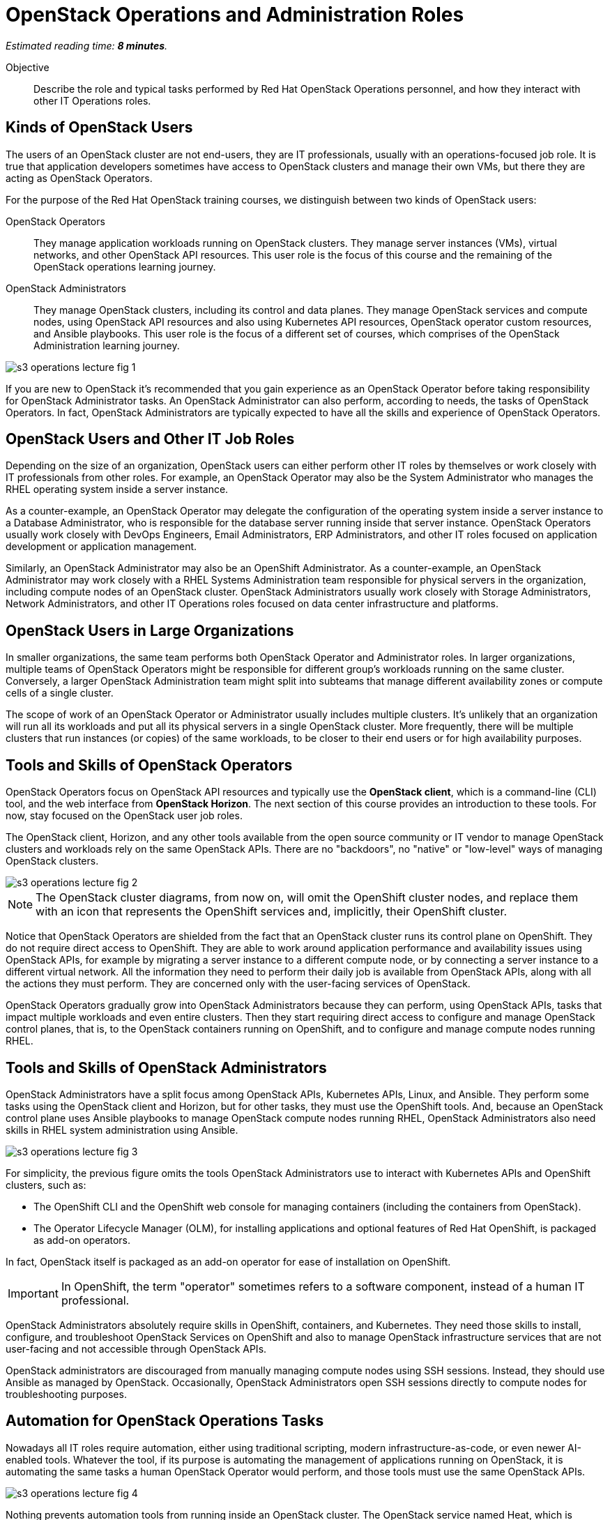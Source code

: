 :time_estimate: 8

=  OpenStack Operations and Administration Roles

_Estimated reading time: *{time_estimate} minutes*._

Objective::

Describe the role and typical tasks performed by Red Hat OpenStack Operations personnel, and how they interact with other IT Operations roles.

== Kinds of OpenStack Users

The users of an OpenStack cluster are not end-users, they are IT professionals, usually with an operations-focused job role. It is true that application developers sometimes have access to OpenStack clusters and manage their own VMs, but there they are acting as OpenStack Operators.

For the purpose of the Red Hat OpenStack training courses, we distinguish between two kinds of OpenStack users:

OpenStack Operators::

They manage application workloads running on OpenStack clusters. They manage server instances (VMs), virtual networks, and other OpenStack API resources. This user role is the focus of this course and the remaining of the OpenStack operations learning journey.

OpenStack Administrators::

They manage OpenStack clusters, including its control and data planes. They manage OpenStack services and compute nodes, using OpenStack API resources and also using Kubernetes API resources, OpenStack operator custom resources, and Ansible playbooks. This user role is the focus of a different set of courses, which comprises of the OpenStack Administration learning journey.

//TODO add a link above to administration courses.

image::s3-operations-lecture-fig-1.svg[]
// Exported from https://docs.google.com/presentation/d/1lPtAxaKH9P2SjgexIwBi5RxHOjIUQV44R5c4nnrug74/edit#slide=id.p
// Can we give a name to this image?

If you are new to OpenStack it's recommended that you gain experience as an OpenStack Operator before taking responsibility for OpenStack Administrator tasks. An OpenStack Administrator can also perform, according to needs, the tasks of OpenStack Operators. In fact, OpenStack Administrators are typically expected to have all the skills and experience of OpenStack Operators.

== OpenStack Users and Other IT Job Roles

Depending on the size of an organization, OpenStack users can either perform other IT roles by themselves or work closely with IT professionals from other roles. For example, an OpenStack Operator may also be the System Administrator who manages the RHEL operating system inside a server instance.

As a counter-example, an OpenStack Operator may delegate the configuration of the operating system inside a server instance to a Database Administrator, who is responsible for the database server running inside that server instance. OpenStack Operators usually work closely with DevOps Engineers, Email Administrators, ERP Administrators, and other IT roles focused on application development or application management.

Similarly, an OpenStack Administrator may also be an OpenShift Administrator. As a counter-example, an OpenStack Administrator may work closely with a RHEL Systems Administration team responsible for physical servers in the organization, including compute nodes of an OpenStack cluster. OpenStack Administrators usually work closely with Storage Administrators, Network Administrators, and other IT Operations roles focused on data center infrastructure and platforms.

== OpenStack Users in Large Organizations

In smaller organizations, the same team performs both OpenStack Operator and Administrator roles. In larger organizations, multiple teams of OpenStack Operators might be responsible for different group's workloads running on the same cluster. Conversely, a larger OpenStack Administration team might split into subteams that manage different availability zones or compute cells of a single cluster. 
// Is the last statement correct? For example - Az

The scope of work of an OpenStack Operator or Administrator usually includes multiple clusters. It's unlikely that an organization will run all its workloads and put all its physical servers in a single OpenStack cluster. More frequently, there will be multiple clusters that run instances (or copies) of the same workloads, to be closer to their end users or for high availability purposes.

== Tools and Skills of OpenStack Operators

OpenStack Operators focus on OpenStack API resources and typically use the *OpenStack client*, which is a command-line (CLI) tool, and the web interface from *OpenStack Horizon*. The next section of this course provides an introduction to these tools. For now, stay focused on the OpenStack user job roles.

The OpenStack client, Horizon, and any other tools available from the open source community or IT vendor to manage OpenStack clusters and workloads rely on the same OpenStack APIs. There are no "backdoors", no "native" or "low-level" ways of managing OpenStack clusters.

image::s3-operations-lecture-fig-2.svg[]
// Exported from https://docs.google.com/presentation/d/1lPtAxaKH9P2SjgexIwBi5RxHOjIUQV44R5c4nnrug74/edit#slide=id.p

NOTE: The OpenStack cluster diagrams, from now on, will omit the OpenShift cluster nodes, and replace them with an icon that represents the OpenShift services and, implicitly, their OpenShift cluster.

Notice that OpenStack Operators are shielded from the fact that an OpenStack cluster runs its control plane on OpenShift. They do not require direct access to OpenShift. They are able to work around application performance and availability issues using OpenStack APIs, for example by migrating a server instance to a different compute node, or by connecting a server instance to a different virtual network. All the information they need to perform their daily job is available from OpenStack APIs, along with all the actions they must perform. They are concerned only with the user-facing services of OpenStack.

OpenStack Operators gradually grow into OpenStack Administrators because they can perform, using OpenStack APIs, tasks that impact multiple workloads and even entire clusters. Then they start requiring direct access to configure and manage OpenStack control planes, that is, to the OpenStack containers running on OpenShift, and to configure and manage compute nodes running RHEL.

== Tools and Skills of OpenStack Administrators

OpenStack Administrators have a split focus among OpenStack APIs, Kubernetes APIs, Linux, and Ansible. They perform some tasks using the OpenStack client and Horizon, but for other tasks, they must use the OpenShift tools. And, because an OpenStack control plane uses Ansible playbooks to manage OpenStack compute nodes running RHEL, OpenStack Administrators also need skills in RHEL system administration using Ansible.

image::s3-operations-lecture-fig-3.svg[]
// Exported from https://docs.google.com/presentation/d/1lPtAxaKH9P2SjgexIwBi5RxHOjIUQV44R5c4nnrug74/edit#slide=id.p

For simplicity, the previous figure omits the tools OpenStack Administrators use to interact with Kubernetes APIs and OpenShift clusters, such as:

* The OpenShift CLI and the OpenShift web console for managing containers (including the containers from OpenStack).

* The Operator Lifecycle Manager (OLM), for installing applications and optional features of Red Hat OpenShift, is packaged as add-on operators.

In fact, OpenStack itself is packaged as an add-on operator for ease of installation on OpenShift.

IMPORTANT: In OpenShift, the term "operator" sometimes refers to a software component, instead of a human IT professional.

OpenStack Administrators absolutely require skills in OpenShift, containers, and Kubernetes. They need those skills to install, configure, and troubleshoot OpenStack Services on OpenShift and also to manage OpenStack infrastructure services that are not user-facing and not accessible through OpenStack APIs.

OpenStack administrators are discouraged from manually managing compute nodes using SSH sessions. Instead, they should use Ansible as managed by OpenStack. Occasionally, OpenStack Administrators open SSH sessions directly to compute nodes for troubleshooting purposes.

== Automation for OpenStack Operations Tasks

Nowadays all IT roles require automation, either using traditional scripting, modern infrastructure-as-code, or even newer AI-enabled tools. Whatever the tool, if its purpose is automating the management of applications running on OpenStack, it is automating the same tasks a human OpenStack Operator would perform, and those tools must use the same OpenStack APIs.

image::s3-operations-lecture-fig-4.svg[]
// Exported from https://docs.google.com/presentation/d/1lPtAxaKH9P2SjgexIwBi5RxHOjIUQV44R5c4nnrug74/edit#slide=id.p

Nothing prevents automation tools from running inside an OpenStack cluster. The OpenStack service named Heat, which is included with Red Hat OpenStack Services on OpenShift, is one of such tools. Most tools, for example, CI/CD managers, and infrastructure automation such as Ansible, can run either outside or inside an OpenStack cluster. And, if they run inside a cluster, nothing prevents them from managing other clusters.

Automation tools can also run in Kubernetes, as containers. In fact, the ability to use tools already included with Red Hat OpenShift, such as OpenShift Pipelines, is another advantage of running OpenStack control planes on OpenShift, opening the possibility of managing all applications used to support IT infrastructure using the same set of Kubernetes primitives and workflows.
